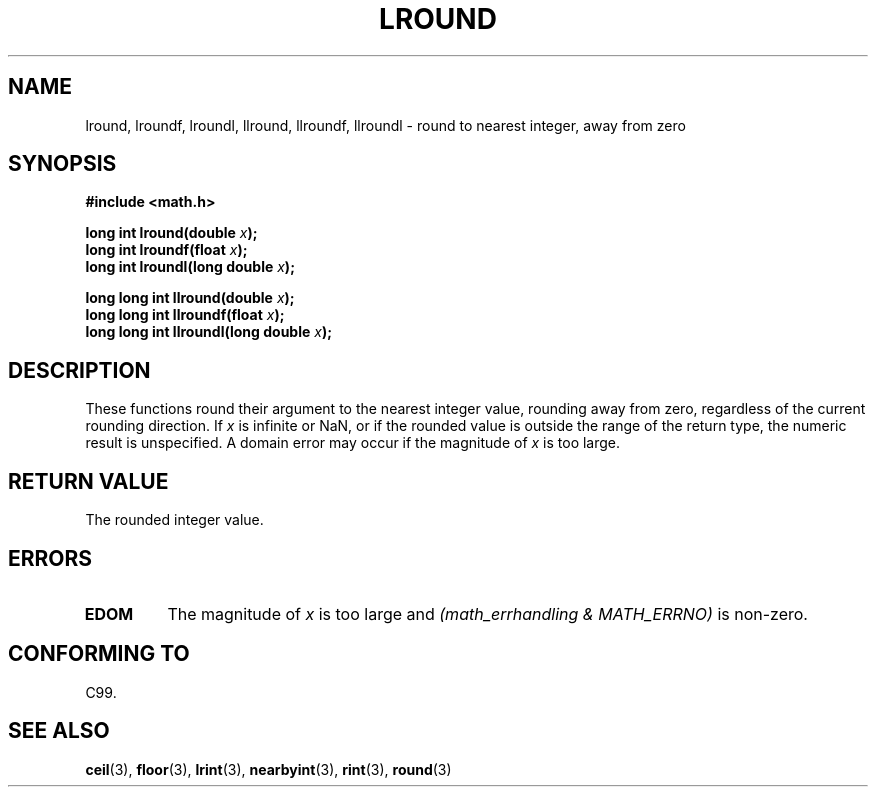 .\" Copyright 2001 Andries Brouwer <aeb@cwi.nl>.
.\"
.\" Permission is granted to make and distribute verbatim copies of this
.\" manual provided the copyright notice and this permission notice are
.\" preserved on all copies.
.\"
.\" Permission is granted to copy and distribute modified versions of this
.\" manual under the conditions for verbatim copying, provided that the
.\" entire resulting derived work is distributed under the terms of a
.\" permission notice identical to this one
.\" 
.\" Since the Linux kernel and libraries are constantly changing, this
.\" manual page may be incorrect or out-of-date.  The author(s) assume no
.\" responsibility for errors or omissions, or for damages resulting from
.\" the use of the information contained herein.  The author(s) may not
.\" have taken the same level of care in the production of this manual,
.\" which is licensed free of charge, as they might when working
.\" professionally.
.\" 
.\" Formatted or processed versions of this manual, if unaccompanied by
.\" the source, must acknowledge the copyright and authors of this work.
.\"
.TH LROUND 3  2001-05-31 "" "Linux Programmer's Manual"
.SH NAME
lround, lroundf, lroundl, llround, llroundf, llroundl \- round to nearest integer, away from zero
.SH SYNOPSIS
.nf
.B #include <math.h>
.sp
.BI "long int lround(double " x );
.br
.BI "long int lroundf(float " x );
.br
.BI "long int lroundl(long double " x );
.sp
.BI "long long int llround(double " x );
.br
.BI "long long int llroundf(float " x );
.br
.BI "long long int llroundl(long double " x );
.fi
.SH DESCRIPTION
These functions round their argument to the nearest integer value,
rounding away from zero, regardless of the current rounding direction.
If \fIx\fP is infinite or NaN, or if the rounded value is outside
the range of the return type, the numeric result is unspecified.
A domain error may occur if the magnitude of \fIx\fP is too large.
.SH "RETURN VALUE"
The rounded integer value.
.SH ERRORS
.TP
.B EDOM
The magnitude of \fIx\fP is too large and
.I "(math_errhandling & MATH_ERRNO)"
is non-zero.
.SH "CONFORMING TO"
C99.
.SH "SEE ALSO"
.BR ceil (3),
.BR floor (3),
.BR lrint (3),
.BR nearbyint (3),
.BR rint (3),
.BR round (3)
